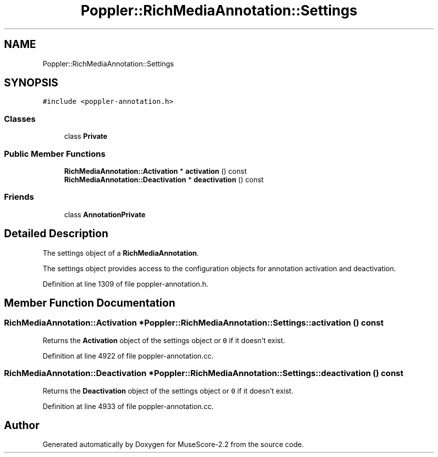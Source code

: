 .TH "Poppler::RichMediaAnnotation::Settings" 3 "Mon Jun 5 2017" "MuseScore-2.2" \" -*- nroff -*-
.ad l
.nh
.SH NAME
Poppler::RichMediaAnnotation::Settings
.SH SYNOPSIS
.br
.PP
.PP
\fC#include <poppler\-annotation\&.h>\fP
.SS "Classes"

.in +1c
.ti -1c
.RI "class \fBPrivate\fP"
.br
.in -1c
.SS "Public Member Functions"

.in +1c
.ti -1c
.RI "\fBRichMediaAnnotation::Activation\fP * \fBactivation\fP () const"
.br
.ti -1c
.RI "\fBRichMediaAnnotation::Deactivation\fP * \fBdeactivation\fP () const"
.br
.in -1c
.SS "Friends"

.in +1c
.ti -1c
.RI "class \fBAnnotationPrivate\fP"
.br
.in -1c
.SH "Detailed Description"
.PP 
The settings object of a \fBRichMediaAnnotation\fP\&.
.PP
The settings object provides access to the configuration objects for annotation activation and deactivation\&. 
.PP
Definition at line 1309 of file poppler\-annotation\&.h\&.
.SH "Member Function Documentation"
.PP 
.SS "\fBRichMediaAnnotation::Activation\fP * Poppler::RichMediaAnnotation::Settings::activation () const"
Returns the \fBActivation\fP object of the settings object or \fC0\fP if it doesn't exist\&. 
.PP
Definition at line 4922 of file poppler\-annotation\&.cc\&.
.SS "\fBRichMediaAnnotation::Deactivation\fP * Poppler::RichMediaAnnotation::Settings::deactivation () const"
Returns the \fBDeactivation\fP object of the settings object or \fC0\fP if it doesn't exist\&. 
.PP
Definition at line 4933 of file poppler\-annotation\&.cc\&.

.SH "Author"
.PP 
Generated automatically by Doxygen for MuseScore-2\&.2 from the source code\&.
